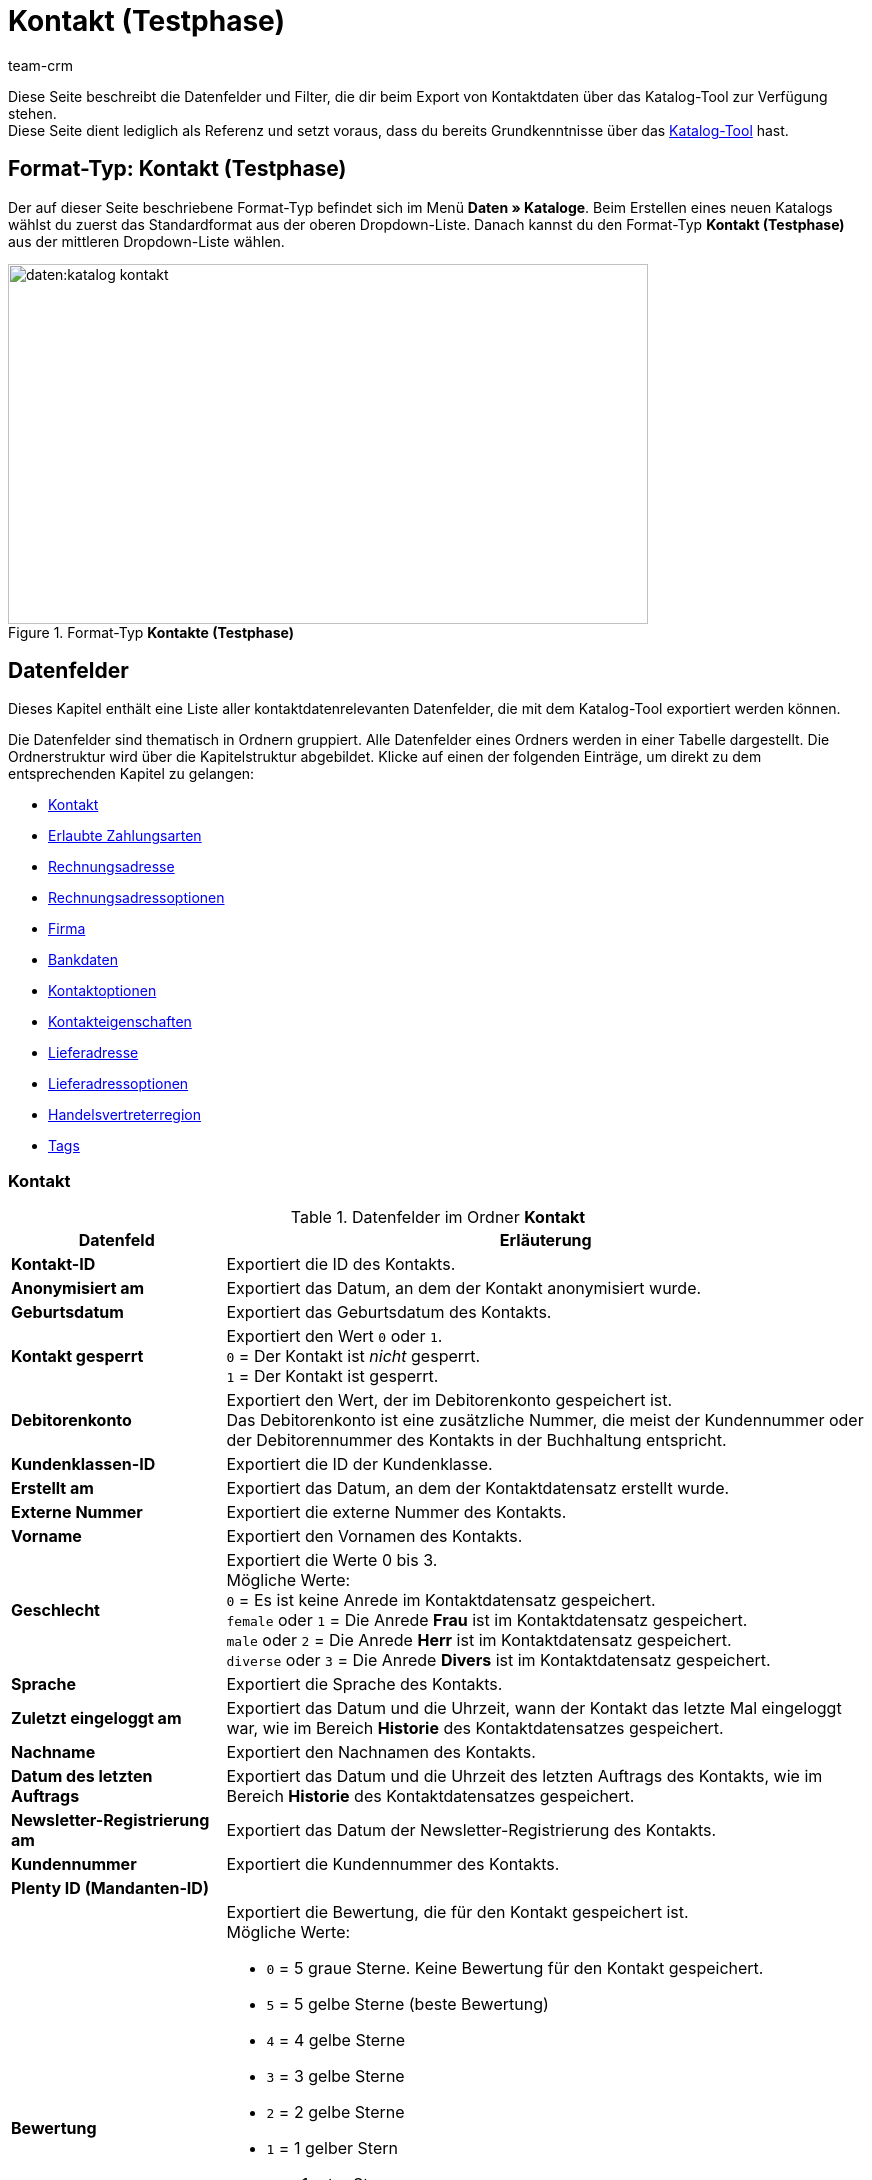= Kontakt (Testphase)
:keywords: Kontaktdaten exportieren, Exportieren Kontakte, Kontakt Export, Kontakte Export, Export Kontaktdaten, Kontaktexport
:description: Diese Seite beschreibt die Datenfelder und Filter, die dir beim Export von Kontaktdaten über das Katalog-Tool zur Verfügung stehen.
:author: team-crm

Diese Seite beschreibt die Datenfelder und Filter, die dir beim Export von Kontaktdaten über das Katalog-Tool zur Verfügung stehen. +
Diese Seite dient lediglich als Referenz und setzt voraus, dass du bereits Grundkenntnisse über das xref:daten:standardformate-exportieren.html#[Katalog-Tool] hast.

[discrete]
== Format-Typ: Kontakt (Testphase)

Der auf dieser Seite beschriebene Format-Typ befindet sich im Menü *Daten » Kataloge*.
Beim Erstellen eines neuen Katalogs wählst du zuerst das Standardformat aus der oberen Dropdown-Liste.
Danach kannst du den Format-Typ *Kontakt (Testphase)* aus der mittleren Dropdown-Liste wählen.

[[image-format-typ-kontakte]]
.Format-Typ *Kontakte (Testphase)*
image::daten:katalog-kontakt.png[width=640, height=360]

[#datenfelder]
== Datenfelder

Dieses Kapitel enthält eine Liste aller kontaktdatenrelevanten Datenfelder, die mit dem Katalog-Tool exportiert werden können.

Die Datenfelder sind thematisch in Ordnern gruppiert. Alle Datenfelder eines Ordners werden in einer Tabelle dargestellt. Die Ordnerstruktur wird über die Kapitelstruktur abgebildet. Klicke auf einen der folgenden Einträge, um direkt zu dem entsprechenden Kapitel zu gelangen:

* <<#datenfelder-kontakt, Kontakt>>
* <<#datenfelder-erlaubte-zahlungsarten, Erlaubte Zahlungsarten>>
* <<#datenfelder-rechnungsadresse, Rechnungsadresse>>
* <<#datenfelder-rechnungsadressoptionen, Rechnungsadressoptionen>>
* <<##datenfelder-firma, Firma>>
* <<#datenfelder-bankdaten, Bankdaten>>
* <<#datenfelder-kontaktoptionen, Kontaktoptionen>>
* <<#datenfelder-kontakteigenschaften, Kontakteigenschaften>>
* <<#datenfelder-lieferadresse, Lieferadresse>>
* <<#datenfelder-lieferadressoptionen, Lieferadressoptionen>>
* <<#datenfelder-handelsvertreterregion, Handelsvertreterregion>>
* <<#datenfelder-tags, Tags>>

[#datenfelder-kontakt]
=== Kontakt

[[table-datenfelder-kontakt]]
.Datenfelder im Ordner *Kontakt*
[cols="1,3"]
|====
|Datenfeld |Erläuterung 

| *Kontakt-ID*
|Exportiert die ID des Kontakts.

| *Anonymisiert am*
|Exportiert das Datum, an dem der Kontakt anonymisiert wurde.

| *Geburtsdatum*
|Exportiert das Geburtsdatum des Kontakts.

| *Kontakt gesperrt*
|Exportiert den Wert `0` oder `1`. +
`0` = Der Kontakt ist _nicht_ gesperrt. +
`1` = Der Kontakt ist gesperrt.

| *Debitorenkonto*
|Exportiert den Wert, der im Debitorenkonto gespeichert ist. +
Das Debitorenkonto ist eine zusätzliche Nummer, die meist der Kundennummer oder der Debitorennummer des Kontakts in der Buchhaltung entspricht.

| *Kundenklassen-ID*
|Exportiert die ID der Kundenklasse.

| *Erstellt am*
|Exportiert das Datum, an dem der Kontaktdatensatz erstellt wurde.

// | *DHL Post Ident*
// |Exportiert die DHL Kundennummer des Kontakts.

// | *Skontofrist der Kundenklasse*
// |Exportiert die in der Kundenklasse gespeicherte Skontofrist.

// | *Skontosatz der Kundenklasse*
// |Exportiert den in der Kundenklasse gespeicherten Skontosatz.

// | *Zahlungsziel der Kundenklasse*
// |Exportiert das in der Kundenklasse gespeicherte Zahlungsziel.

// | *Valuta der Kundenklasse*
// |Exportiert die in der Kundenklasse gespeicherte Valuta.

| *Externe Nummer*
|Exportiert die externe Nummer des Kontakts.

| *Vorname*
|Exportiert den Vornamen des Kontakts.

| *Geschlecht*
|Exportiert die Werte 0 bis 3. +
Mögliche Werte: +
`0` = Es ist keine Anrede im Kontaktdatensatz gespeichert. +
`female` oder `1` = Die Anrede *Frau* ist im Kontaktdatensatz gespeichert. +
`male` oder `2` = Die Anrede *Herr* ist im Kontaktdatensatz gespeichert. +
`diverse` oder `3` = Die Anrede *Divers* ist im Kontaktdatensatz gespeichert. 

| *Sprache*
|Exportiert die Sprache des Kontakts.

| *Zuletzt eingeloggt am*
|Exportiert das Datum und die Uhrzeit, wann der Kontakt das letzte Mal eingeloggt war, wie im Bereich *Historie* des Kontaktdatensatzes gespeichert.

// TODO: In der UI im Portlet "Historie" heißt es "Letzer Login".

| *Nachname*
|Exportiert den Nachnamen des Kontakts.

| *Datum des letzten Auftrags*
|Exportiert das Datum und die Uhrzeit des letzten Auftrags des Kontakts, wie im Bereich *Historie* des Kontaktdatensatzes gespeichert.
// TODO: heißt in der UI "Letzter Auftrag"

| *Newsletter-Registrierung am*
|Exportiert das Datum der Newsletter-Registrierung des Kontakts.

| *Kundennummer*
|Exportiert die Kundennummer des Kontakts.

| *Plenty ID (Mandanten-ID)*
|

// TODO: plenty id -> Erklärung ergänzen.

| *Bewertung*
a|Exportiert die Bewertung, die für den Kontakt gespeichert ist. +
Mögliche Werte:

* `0` = 5 graue Sterne. Keine Bewertung für den Kontakt gespeichert.
* `5` = 5 gelbe Sterne (beste Bewertung)
* `4` = 4 gelbe Sterne
* `3` = 3 gelbe Sterne
* `2` = 2 gelbe Sterne
* `1` = 1 gelber Stern
* `-1` = 1 roter Stern
* `-2` = 2 rote Sterne
* `-3` = 3 rote Sterne
* `-4` = 4 rote Sterne
* `-5` = 5 rote Sterne (schlechteste Bewertung)

| *Herkunfts-ID*
|Exportiert die ID der Herkunft.

| *Handelsvertreter-ID*
|Exportiert die ID des Handelsvertreters.

| *Titel*
|Exportiert den Titel des Kontakts.

| *Kontakttyp-ID*
a|Exportiert die ID des Kontakttyps.

Mögliche Werte:

* `1` = Kunde
* `2` = Interessent
* `3` = Handelsvertreter
* `4` = Lieferant
* `5` = Hersteller
* `6` = Partner
* `weitere IDs` = Namen der Typen, die du selbst erstellt hast

| *Aktualisierung am*
|Exportiert das Datum und die Uhrzeit, wann der Kontakt das letzte Mal aktualisiert war, wie im Bereich *Historie* des Kontaktdatensatzes gespeichert.

// TODO: Heißt in der UI im Historie-Portlet "Aktualisiert".

| *Eigner-ID*
|Exportiert die ID des Eigners.

|====

[#datenfelder-erlaubte-zahlungsarten]
=== Erlaubte Zahlungsarten

[[table-datenfelder-erlaubte-zahlungsarten]]
.Datenfelder im Ordner *Erlaubte Zahlungsarten*
[cols="1,3"]
|====
|Datenfeld |Erläuterung 

| *Lastschrift erlaubt*
| Exportiert die Werte `0` oder `1`. +
`0` = Die Zahlungsart *Lastschrift* ist für den Kontakt _nicht_ erlaubt. +
`1` = Die Zahlungsart *Lastschrift* ist für den Kontakt erlaubt.

| *Rechnung erlaubt*
| Exportiert die Werte `0` oder `1`. +
`0` = Die Zahlungsart *Rechnung* ist für den Kontakt _nicht_ erlaubt. +
`1` = Die Zahlungsart *Rechnung* ist für den Kontakt erlaubt.

|====

[#datenfelder-rechnungsadresse]
=== Rechnungsadresse

[[table-datenfelder-rechnungsadresse]]
.Datenfelder im Ordner *Rechnungsadresse*
[cols="1,3"]
|====
|Datenfeld |Erläuterung 

| *ID der Rechnungsadresse*
|Exportiert die ID der Rechnungsadresse.

| *Straße der Rechnungsadresse (Adresse 1)*
|Exportiert die Straße (Adresse 1), die in der Rechnungsadresse gespeichert ist.

| *Hausnummer der Rechnungsadresse (Adresse 2)*
|Exportiert die Hausnummer (Adresse 2), die in der Rechnungsadresse gespeichert ist.

| *Adresszusatz der Rechnungsadresse (Adresse 3)*
|Exportiert den Adresszusatz (Adresse 3), der in der Rechnungsadresse gespeichert ist.

| *Adresse 4 der Rechnungsadresse*
|Exportiert den Wert, der unter Adresse 4 in der Rechnungsadresse gespeichert ist. +
Adresse 4 ist ein Feld, das zur freien Verfügung verwendet werden kann.

| *Geprüft am*
|

// TODO: was bedeutet "Geprüft am"? Hat das etwas mit der Bonität zu tun und ist evtl an dieser Stelle veraltet?

// | *Ansprechpartner der Rechnungsadresse*
// |Exportiert den Ansprechpartner, der in der Rechnungsadresse gespeichert ist.

// | *Titel der Rechnungsadresse*
// |Exportiert den Titel des Kontakts, der in der Rechnungsadresse gespeichert ist.

| *Länder-ID der Rechnungsadresse*
|Exportiert die ID des Landes, das in der Rechnungsadresse gespeichert ist.

| *Firma der Rechnungsadresse (Name 1)*
|Exportiert die Firma (Name 1), die in der Rechnungsadresse gespeichert ist.

| *Vorname der Rechnungsadresse (Name 2)*
|Exportiert den Vornamen (Name 2), der in der Rechnungsadresse gespeichert ist.

| *Nachname der Rechnungsadresse (Name 3)*
|Exportiert den Nachnamen (Name 3), der in der Rechnungsadresse gespeichert ist.

| *Namenszusatz der Rechnungsadresse (Name 4)*
|Exportiert den Namenszusatz (Name 4), der in der Rechnungsadresse gespeichert ist.

| *Postleitzahl der Rechnungsadresse*
|Exportiert die Postleitzahl, die in der Rechnungsadresse gespeichert ist.

| *Bundesland-ID der Rechnungsadresse*
|Exportiert die ID des Bundeslandes, das in der Rechnungsadresse gespeichert ist.

| *Ort der Rechnungsadresse*
|Exportiert den Ort, der in der Rechnungsadresse gespeichert ist.

| *Ist primär*
|Exportiert den Wert, ob es sich bei der Rechnungsadresse um die primäre Rechnungsadresse handelt oder nicht. +
`0` = Die Rechnungsadresse ist _nicht_ auf *Ja, primär* gesetzt. +
`1` = Die Rechnungsadresse ist auf *Ja, primär* gesetzt.

|====

[#datenfelder-rechnungsadressoptionen]
=== Rechnungsadressoptionen

[[table-datenfelder-rechnungsadressoptionen]]
.Datenfelder im Ordner *Rechnungsadressoptionen*
[cols="1,3"]
|====
|Datenfeld |Erläuterung 

| *E-Mail-Adresse der Rechnungsadresse*
|Exportiert die E-Mail-Adresse, die in der Rechnungsadresse gespeichert ist.

| *Altersfreigabe der Rechnungsadresse*
|Exportiert die Altersfreigabe, die in der Rechnungsadresse gespeichert ist.

| *Geburtsdatum der Rechnungsadresse*
|Exportiert das Geburtsdatum, das in der Rechnungsadresse gespeichert ist.

| *Ansprechpartner der Rechnungsadresse*
|Exportiert den Ansprechpartner, der in der Rechnungsadresse gespeichert ist.

| *Gelangensbestätigung der Rechnungsadresse*
|Exportiert die Werte `0` oder `1`. +
`0` = Die Gelangensbestätigung wird in den Adressoptionen der Rechnungsadresse _nicht_ aktiviert. +
`1` = Die Gelangensbestätigung wird in den Adressoptionen der Rechnungsadresse aktiviert. +
*_Hinweis:_* Um beim Versand in ein anderes Land der EU von der Umsatzsteuer befreit zu werden, müssen Händler:innen anhand der Gelangensbestätigung nachweisen, dass die Ware aus Deutschland in einem anderen EU-Mitgliedstaat angekommen ist.

// TODO: Erklärung für Gelangensbestätigung prüfen.

| *Externe Adress-ID der Rechnungsadresse*
|Exportiert die externe Adress-ID der Rechnungsadresse.

// TODO: was genau ist die externe Adress-ID?

| *Externe Kundennummer der Rechnungsadresse*
|Exportiert die externe Nummer, die in der Rechnungsadresse gespeichert ist.

| *Personennummer der Rechnungsadresse*
|Exportiert die Personennummer, die in der Rechnungsadresse gespeichert ist.

| *Postnummer der Rechnungsadresse*
|Exportiert die Postnummer, die in der Rechnungsadresse gespeichert ist.

| *Session-ID der Rechnungsadresse*
|

// TODO: Welcher Wert wird bei Session-ID exportiert?

| *Telefonnummer der Rechnungsadresse*
|Exportiert die Telefonnummer, die in der Rechnungsadresse gespeichert ist.

| *Titel der Rechnungsadresse*
|Exportiert den Titel, der in der Rechnungsadresse gespeichert ist.

| *Umsatzsteuer-ID der Rechnungsadresse*
|Exportiert die Umsatzsteuer-Identifikationsnummer, die in der Rechnungsadresse gespeichert ist.

|====


[#datenfelder-firma]
=== Firma

[[table-datenfelder-firma]]
.Datenfelder im Ordner *Firma*
[cols="1,3"]
|====
|Datenfeld |Erläuterung

| *Firmen-ID*
|Exportiert die ID der Firma.

| *Firmenname*
|Exportiert den Namen der Firma.

| *Mindestbestellwert des Lieferanten*
|Exportiert den Mindestbestellwert des Lieferanten, der im Firmendatensatz gespeichert ist.

| *Lieferzeit*
|Exportiert die Lieferzeit, die im Firmendatensatz gespeichert ist.

// | *Skontofrist in Tagen*
// |Exportiert die Skontofrist, die im Firmendatensatz gespeichert ist.

// TODO: prüfen, ob hier nur Skontofrist/Skontosatz aus der Kundenklasse entfernt wurde oder auch diese beiden Werte hier. Moritz fragen.

// | *Skontosatz in Prozent*
// |Exportiert den Skontosatz, der im Firmendatensatz gespeichert ist.

| *Nummer*
|Die Firmennummer ist _nicht_ im plentymarkets Backend sichtbar, kann aber über REST gesetzt werden. Wenn also eine Nummer verfügbar ist, wird diese in der Exportdatei enthalten sein.

// TODO: Erklärung für Nummer prüfen.

| *Handelsvertreter Kontakt-ID*
|Die Kontakt-ID des Handelsvertreters ist _nicht_ im plentymarkets Backend sichtbar, kann aber über REST gesetzt werden. Wenn also eine ID verfügbar ist, wird diese in der Exportdatei enthalten sein.

// TODO: Erklärung für HV Kontakt- ID prüfen.

| *Währung des Lieferanten*
|Exportiert die Währung des Lieferanten, die im Firmendatensatz gespeichert ist.

| *Umsatzsteuer-Identifikationsnummer*
|Exportiert die Umsatzsteuer-Identifikationsnummer, die im Firmendatensatz gespeichert ist.

| *Zahlungsziel*
|Exportiert das Zahlungsziel, das im Firmendatensatz gespeichert ist.

| *Eigner-ID*
|Exportiert die ID des Eigners, die im Firmendatensatz gespeichert ist.

|====

[#datenfelder-bankdaten]
=== Bankdaten

[[table-datenfelder-bankdaten]]
.Datenfelder im Ordner *Bankdaten*
[cols="1,3"]
|====
|Datenfeld |Erläuterung

| *Bankkonto-ID*
|Exportiert die ID des Bankdatensatzes, die im Kontaktdatensatz im Bereich *Bankdaten* gespeichert ist.

// TODO: Rename to "Bankdaten-ID"

| *Kontonummer*
|Exportiert die Kontonummer, die im Kontaktdatensatz im Bereich *Bankdaten* gespeichert ist.

| *Kontoinhaber*
|Exportiert den Kontoinhaber, der im Kontaktdatensatz im Bereich *Bankdaten* gespeichert ist.

| *Adresse der Bank*
|Exportiert die Adresse der Bank, die im Kontaktdatensatz im Bereich *Bankdaten* gespeichert ist.

| *Land der Bank*
|Exportiert das Land der Bank, das im Kontaktdatensatz im Bereich *Bankdaten* gespeichert ist.

| *Name der Bank*
|Exportiert den Namen der Bank, der im Kontaktdatensatz im Bereich *Bankdaten* gespeichert ist.

| *Postleitzahl und Ort der Bank*
|Exportiert die Postleitzahl und den Ort der Bank, die im Kontaktdatensatz im Bereich *Bankdaten* gespeichert sind.

| *BIC*
|Exportiert die BIC des Kontakts, die im Kontaktdatensatz im Bereich *Bankdaten* gespeichert ist.

| *Verknüpfte Kontakt-ID*
|

// TODO: was ist bei Verknüpfte Kontakt-ID der Unterschied zu Kontoinhaber?

| *SEPA-Lastschriftmandat erteilt am*
|Exportiert das Datum, an dem das SEPA-Lastschriftmandat erteilt wurde.

| *SEPA-Lastschriftmandat verfügbar*
|

// TODO: welcher Wert wird hier exportiert? 1 und 0?

| *Art des SEPA-Mandats*
|Exportiert die Art des SEPA-Mandats. 
Mögliche Werte: +
SEPA-Firmen-Lastschrift +
SEPA-Basis-Lastschrift

| *SEPA-Ausführungsmodalität*
|

// TODO: was wird bei SEPA-Ausführungsmodalität exportiert?

| *IBAN*
|Exportiert die IBAN des Kontakts.

| *Letzte Änderung durch*
|

// TODO: Erklärung ergänzen.

| *Zahlungsmethode*
|

// TODO: Erklärung ergänzen.

| *Bankleitzahl*
|Exportiert die Bankleitzahl des Kontakts.

|====

[#datenfelder-kontaktoptionen]
=== Kontaktoptionen

[[table-datenfelder-kontaktoptionen]]
.Datenfelder im Ordner *Kontaktoptionen*
[cols="1,3"]
|====
|Datenfeld |Erläuterung

| *Gastzugang*
|
// TODO: Was wird bei Gastzugang exportiert? Eine 1? Und 0 wäre dann regulärer Zugang? In der UI heißt es "Zugang, Gast".

| *Zugang Marktplatz-Partner*
|Exportiert den Wert, der unter *Zugang Marketplace Partner* in den Kontaktoptionen gespeichert ist.
// TODO: heißt in der UI "Marketplace Partner"

| *Ansprechpartner*
|Exportiert den Ansprechpartner, der in den Kontaktoptionen gespeichert ist.

| *Follow-up-Datum*
|Exportiert das Follow-up-Datum, das in den Kontaktoptionen gespeichert ist.

| *E-Mail PayPal*
|Exportiert die PayPal-E-Mail-Adresse, die in den Kontaktoptionen gespeichert ist.

| *E-Mail privat*
|Exportiert die private E-Mail-Adresse, die in den Kontaktoptionen gespeichert ist.

| *E-Mail geschäftlich*
|Exportiert die geschäftliche E-Mail-Adresse, die in den Kontaktoptionen gespeichert ist.

| *Gruppe Forum*
|Exportiert den Wert, der unter *Gruppe Forum* in den Kontaktoptionen gespeichert ist.

| *Identifikationsnummer DHL*
|Exportiert die Identifikationsnummer von DHL, die in den Kontaktoptionen gespeichert ist.

| *Identifikationsnummer Klarna*
|Exportiert die Identifikationsnummer von Klarna, die in den Kontaktoptionen gespeichert ist.

| *Marktplatz Amazon*
|Exportiert den Wert, der unter *Marktplatz Amazon* in den Kontaktoptionen gespeichert ist.

| *Marktplatz eBay*
|Exportiert den Wert, der unter *Marktplatz eBay* in den Kontaktoptionen gespeichert ist.

| *Standardzahlungsart*
|Exportiert den Wert, der für die Standardzahlungsart in den Kontaktoptionen gespeichert ist.

| *Zahlungsart Klarna*
|Exportiert den Wert, der unter *Zahlungsart Klarna* in den Kontaktoptionen gespeichert ist.

| *Zahlungsart Mollie*
|Exportiert den Wert, der unter *Zahlungsart Mollie* in den Kontaktoptionen gespeichert ist.

| *Zahlungsart PayPal*
|Exportiert den Wert, der unter *Zahlungsart PayPal* in den Kontaktoptionen gespeichert ist.

| *Anrede privat*
|Exportiert die private Anrede, die in den Kontaktoptionen gespeichert ist.

| *Anrede geschäftlich*
|Exportiert die geschäftliche Anrede, die in den Kontaktoptionen gespeichert ist.

| *Faxnummer privat*
|Exportiert die private Faxnummer, die in den Kontaktoptionen gespeichert ist.

| *Faxnummer geschäftlich*
|Exportiert die geschäftliche Faxnummer, die in den Kontaktoptionen gespeichert ist.

| *Mobilfunknummer privat*
|Exportiert die private Mobilfunknummer, die in den Kontaktoptionen gespeichert ist.

| *Mobilfunknummer geschäftlich*
|Exportiert die geschäftliche Mobilfunknummer, die in den Kontaktoptionen gespeichert ist.

| *Telefonnummer privat*
|Exportiert die private Telefonnummer, die in den Kontaktoptionen gespeichert ist.

| *Telefonnummer geschäftlich*
|Exportiert die geschäftliche Telefonnummer, die in den Kontaktoptionen gespeichert ist.

| *Benutzername Forum*
|Exportiert den Benutzernamen aus dem Forum, der in den Kontaktoptionen gespeichert ist.

| *Benutzername privat*
|Exportiert den privaten Benutzernamen, der in den Kontaktoptionen gespeichert ist.

| *Benutzername geschäftlich*
|Exportiert den geschäftlichen Benutzernamen, der in den Kontaktoptionen gespeichert ist.

| *Webseite privat*
|Exportiert die private Webseite, die in den Kontaktoptionen gespeichert ist.

| *Webseite geschäftlich*
|Exportiert die geschäftliche Webseite, die in den Kontaktoptionen gespeichert ist.

|====

[#datenfelder-kontakteigenschaften]
=== Kontakteigenschaften

[[table-datenfelder-kontakteigenschaften]]
.Datenfelder im Ordner *Kontakteigenschaften*
[cols="1,3"]
|====
|Datenfeld |Erläuterung

| *Kontakteigenschafts-ID*
|Exportiert die ID der Kontakteigenschaft.

| *Alles*
|

// TODO: Was ist Alles?

| *Verknüpfte Kontakt-ID*
|Exportiert die mit der Eigenschaft verknüpfte ID des Kontakts.

| *Eigenschaftstyp*
a|Exportiert den Eigenschaftstyp. +
Verfügbare Werte:

* `none` = Kein
* `int` = Ganze Zahl
* `float` = Kommazahl
* `selection` = Auswahl
* `multiSelection` = Mehrfachauswahl
* `shortText` = Kurztext
* `text` = Text
* `date` = Datum
* `file` = Datei

| *Eigenschaftswert*
|Exportiert den Wert der Eigenschaft.

|====

[#datenfelder-lieferadresse]
=== Lieferadresse

[[table-datenfelder-lieferadresse]]
.Datenfelder im Ordner *Lieferadresse*
[cols="1,3"]
|====
|Datenfeld |Erläuterung 

| *ID der Lieferadresse*
|Exportiert die ID der Lieferadresse.

| *Straße der Lieferadresse (Adresse 1)*
|Exportiert die Straße (Adresse 1), die in der Lieferadresse gespeichert ist.

| *Hausnummer der Lieferadresse (Adresse 2)*
|Exportiert die Hausnummer (Adresse 2), die in der Lieferadresse gespeichert ist.

| *Adresszusatz der Lieferadresse (Adresse 3)*
|Exportiert den Adresszusatz (Adresse 3), der in der Lieferadresse gespeichert ist.

| *Adresse 4 der Lieferadresse*
|Exportiert den Wert, der unter Adresse 4 in der Lieferadresse gespeichert ist. +
Adresse 4 ist ein Feld, das zur freien Verfügung verwendet werden kann.

| *Geprüft am*
|

// TODO: Geprüft am? siehe weiter oben. Ist das obsolet?

// | *Ansprechpartner der Lieferadresse*
// |Exportiert den Ansprechpartner, der in der Lieferadresse gespeichert ist.

// | *Titel der Lieferadresse*
// |Exportiert den Titel des Kontakts, der in der Lieferadresse gespeichert ist.

| *Länder-ID der Lieferadresse*
|Exportiert die ID des Landes, das in der Lieferadresse gespeichert ist.

| *Firma der Lieferadresse (Name 1)*
|Exportiert die Firma (Name 1), die in der Lieferadresse gespeichert ist.

| *Vorname der Lieferadresse (Name 2)*
|Exportiert den Vornamen (Name 2), der in der Lieferadresse gespeichert ist.

| *Nachname der Lieferadresse (Name 3)*
|Exportiert den Nachnamen (Name 3), der in der Lieferadresse gespeichert ist.

| *Namenszusatz der Lieferadresse (Name 4)*
|Exportiert den Namenszusatz (Name 4), der in der Lieferadresse gespeichert ist.

| *Postleitzahl der Lieferadresse*
|Exportiert die Postleitzahl, die in der Lieferadresse gespeichert ist.

| *Bundesland-ID der Lieferadresse*
|Exportiert die ID des Bundeslandes, das in der Lieferadresse gespeichert ist.

| *Ort der Lieferadresse*
|Exportiert den Ord, der in der Lieferadresse gespeichert ist.

| *Ist primär*
|Exportiert den Wert, ob es sich bei der Lieferadresse um die primäre Lieferadresse handelt oder nicht. +
`0` = Die Lieferadresse ist _nicht_ auf *Ja, primär* gesetzt. +
`1` = Die Lieferadresse ist auf *Ja, primär* gesetzt.

|====

[#datenfelder-lieferadressoptionen]
=== Lieferadressoptionen

[[table-datenfelder-lieferadressoptionen]]
.Datenfelder im Ordner *Lieferadressoptionen*
[cols="1,3"]
|====
|Datenfeld |Erläuterung 

| *E-Mail-Adresse der Lieferadresse*
|Exportiert die E-Mail-Adresse, die in der Lieferadresse gespeichert ist.

| *Altersfreigabe der Lieferadresse*
|Exportiert die Altersfreigabe, die in der Lieferadresse gespeichert ist.

| *Geburtsdatum der Lieferadresse*
|Exportiert das Geburtsdatum, das in der Lieferadresse gespeichert ist.

| *Ansprechpartner der Lieferadresse*
|Exportiert den Ansprechpartner, der in der Lieferadresse gespeichert ist.

| *Gelangensbestätigung der Lieferadresse*
|Exportiert die Werte `0` oder `1`. +
`0` = Die Gelangensbestätigung wird in den Adressoptionen der Lieferadresse _nicht_ aktiviert. +
`1` = Die Gelangensbestätigung wird in den Adressoptionen der Lieferadresse aktiviert. +
*_Hinweis:_* Um beim Versand in ein anderes Land der EU von der Umsatzsteuer befreit zu werden, müssen Händler:innen anhand der Gelangensbestätigung nachweisen, dass die Ware aus Deutschland in einem anderen EU-Mitgliedstaat angekommen ist.

// TODO: Erklärung für Gelangensbestätigung prüfen.

| *Externe Adress-ID der Lieferadresse*
|Exportiert die externe Adress-ID der Lieferadresse.

| *Externe Kundennummer der Lieferadresse*
|Exportiert die Kundennummer, die in der Lieferadresse gespeichert ist.

| *Personennummer der Lieferadresse*
|Exportiert die Personennummer, die in der Lieferadresse gespeichert ist.

| *Postnummer der Lieferadresse*
|Exportiert die Postnummer, die in der Lieferadresse gespeichert ist.

| *Session-ID der Lieferadresse*
|

// TODO: Welcher Wert wird bei Session-ID exportiert?

| *Telefonnummer der Lieferadresse*
|Exportiert die Telefonnummer, die in der Lieferadresse gespeichert ist.

| *Titel der Lieferadresse*
|Exportiert den Titel, der in der Lieferadresse gespeichert ist.

| *Umsatzsteuer-ID der Lieferadresse*
|Exportiert die Umsatzsteuer-Identifikationsnummer, die in der Lieferadresse gespeichert ist.

|====

[#datenfelder-handelsvertreterregion]
=== Handelsvertreterregion

[[table-datenfelder-handelsvertreterregion]]
.Datenfelder im Ordner *Handelsvertreterregion*
[cols="1,3"]
|====
|Datenfeld |Erläuterung 

| *Regionen-ID des Handelsvertreters*
|Exportiert die ID der Region des Handelsvertreters. +
Auf dieser xref:daten:interne-IDs.adoc#30[Handbuchseite] findest du die entsprechenden IDs.

| *Länder-ID des Handelsvertreters*
|Exportiert die ID des Landes des Handelsvertreters. +
Auf dieser xref:daten:interne-IDs.adoc#30[Handbuchseite] findest du die entsprechenden IDs.

| *Postleitzahlenbereich des Handelsvertreters*
|Exportiert den Postleitzahlenbereich, in dem der Handelsvertreter tätig ist.

|====

[#datenfelder-tags]
=== Tags

[[table-datenfelder-tags]]
.Datenfelder im Ordner *Tags*
[cols="1,3"]
|====
|Datenfeld |Erläuterung

| *Tag-ID*
|Exportiert die ID des Tags.

|====

[#filter]
== Filter

Dieses Kapitel enthält eine Liste der Filter, mit denen du einschränken kannst, welche Kontakte in die Exportdatei aufgenommen werden sollen.

[[table-filter-contact]]
.Filter für den Kontaktexport
[cols="1,3"]
|====
|Filter |Erläuterung

| *Kontakt-ID*
a|Beschränkt den Export auf Kontakte mit einer bestimmten ID. +
Wähle aus der linken Dropdown-Liste einen Operator. Gib im Feld rechts die Kontakt-ID ein.

// TODO: kann man hier mehrere Kontakt-IDs kommasepariert eingeben?

Verfügbare Operatoren:

* *=*: Gleich. Gib die Kontakt-ID in das Feld rechts ein. Es wird nur der Kontakt mit dieser ID exportiert.
* *!=* Nicht gleich. Gib die Kontakt-ID in das Feld rechts ein. Es werden nur die Kontakte exportiert, die nicht diese ID haben. 
* *>*: Größer als. Gib die Kontakt-ID in das Feld rechts ein. Es werden nur die Kontakte exportiert, die eine höhere ID haben.
* *>=*: Größer oder gleich. Gib die Kontakt-ID in das Feld rechts ein. Es werden nur die Kontakte mit dieser oder einer höheren ID exportiert.
* *<*: Kleiner als. Gib die Kontakt-ID in das Feld rechts ein. Es werden nur die Kontakte exportiert, die eine niedrigere ID haben.
* *>=*: Kleiner oder gleich. Gib die Kontakt-ID in das Feld rechts ein. Es werden nur die Kontakte mit dieser oder einer niedrigeren ID exportiert.

| *Mandant*
|Beschränkt den Export auf Kontakte, denen der gewählte Mandant zugeordnet ist.

| *Kundenklasse*
|Beschränkt den Export auf Kontakte mit der gewählten Kundenklasse. Du kannst für diesen Filter mehrere Klassen wählen.

| *Land*
|Beschränkt den Export auf Kontakte, denen das gewählte Land zugeordnet ist.

| *Lastschriftmandat*
|Entscheide, ob der Export Kontakte mit Lastschriftmandat beinhalten soll oder nicht. +
*Ja* = Kontakte mit Lastschriftmandat werden exportiert. +
*Nein* = Kontakte mit Lastschriftmandat werden _nicht_ exportiert.

| *IBAN*
|Entscheide, ob der Export Kontakte mit IBAN beinhalten soll oder nicht. +
*Verfügbar* = Kontakte mit IBAN werden exportiert. +
*Nicht verfügbar* = Kontakte mit IBAN werden _nicht_ exportiert.

| *Eigner*
|Beschränkt den Export auf Kontakte, denen der gewählte Eigner zugeordnet ist. Du kannst für diesen Filter mehrere Eigner wählen.

| *Bewertung*
|Beschränkt den Export auf Kontakte mit der gewählten Bewertung. Du kannst für diesen Filter mehrere Bewertung wählen. +
Die Werte reichen von `5` bis `-5`. `5` steht für die beste und `-5` für die schlechteste Bewertung. `0` bedeutet, dass keine Bewertung für den Kontakt gespeichert wurde.

| *Herkunft*
|Beschränkt den Export auf Kontakte mit der gewählten Herkunft. Du kannst für diesen Filter mehrere Herkünfte wählen.

| *Typ*
|Beschränkt den Export auf Kontakte mit dem gewählten Typ. Du kannst für diesen Filter mehrere Typen wählen.

// TODO: in der UI sieht man an dieser Stelle "ist Lead" - das muss entfernt werden.

| *Tags*
|Beschränkt den Export auf Kontakte mit dem gewählten Tag. Du kannst für diesen Filter mehrere Tags wählen.

| *Alle Kontaktadressen exportieren*
|Entscheide, ob der Export alle Kontaktadressen beinhalten soll oder nicht. +
*Ja* = Alle Kontaktadressen werden exportiert. +
*Nein* = Es werden _nicht_ alle Kontaktadressen exportiert.

| *Kontakt erstellt am*
a|Beschränkt den Export auf Kontakte, die an einem bestimmten Datum erstellt wurden. +
Wähle aus der linken Dropdown-Liste einen Operator. Gib das Datum im Format `TT.MM.JJJJ ein. Klicke alternativ auf das Kalendersymbol (material:today[]), wenn du das Datum lieber aus dem Kalender wählen möchtest. 

Verfügbare Operatoren: 

* *>=*: Größer oder gleich. Gib ein Datum in das Feld rechts ein. Es werden nur die Kontakte exportiert, die an oder nach diesem Datum erstellt wurden. +
* *<=* Kleiner oder gleich. Gib ein Datum in das Feld rechts. Es werden nur die Kontakte exportiert, die vor oder an diesem Datum erstellt wurden.

|====